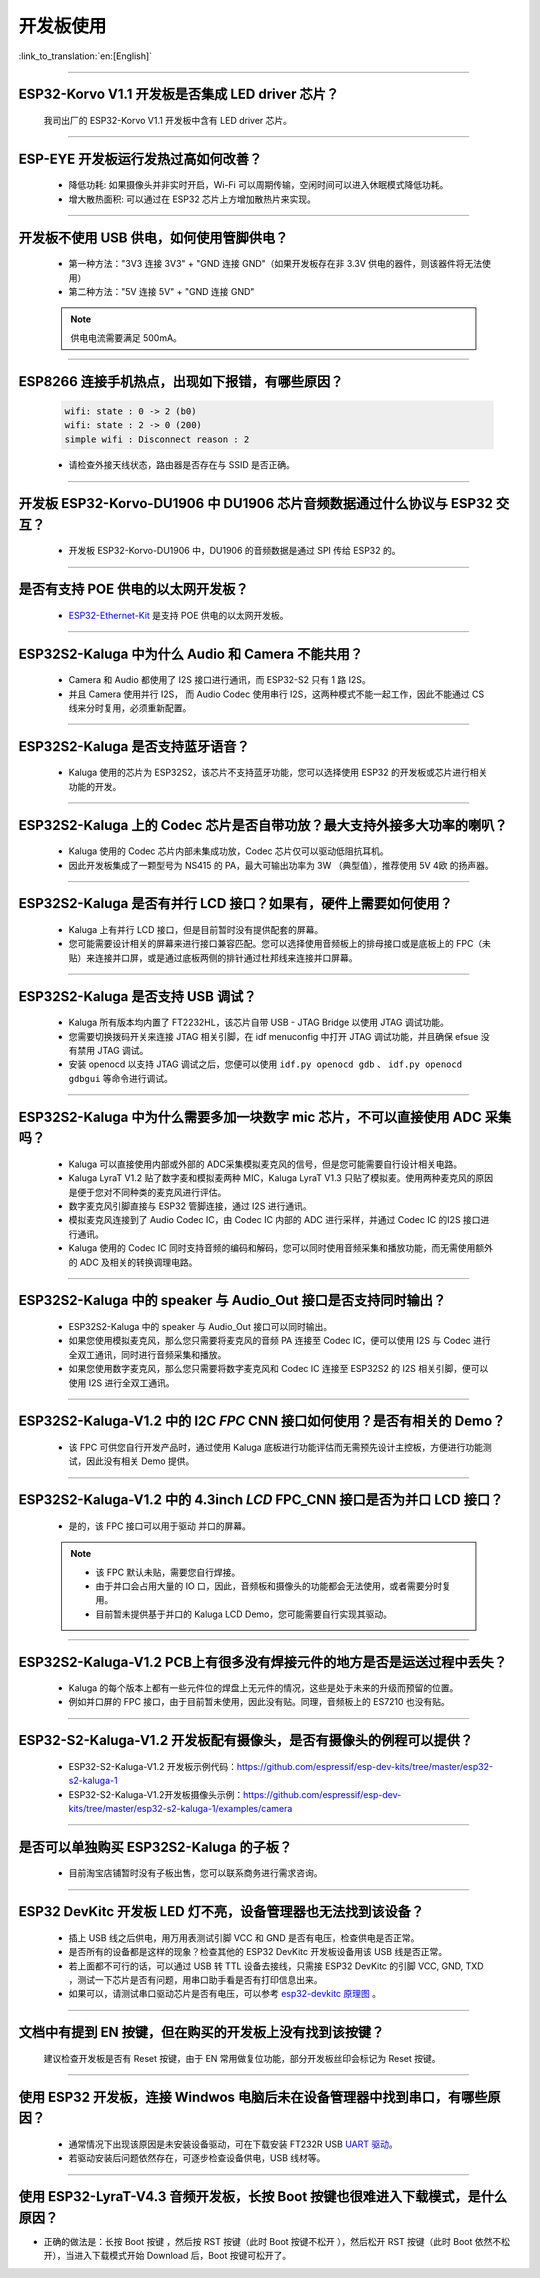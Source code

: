 开发板使用
==========

:link_to_translation:`en:[English]`

.. raw:: html

   <style>
   body {counter-reset: h2}
     h2 {counter-reset: h3}
     h2:before {counter-increment: h2; content: counter(h2) ". "}
     h3:before {counter-increment: h3; content: counter(h2) "." counter(h3) ". "}
     h2.nocount:before, h3.nocount:before, { content: ""; counter-increment: none }
   </style>

--------------

ESP32-Korvo V1.1 开发板是否集成 LED driver 芯片？
----------------------------------------------------

  我司出厂的 ESP32-Korvo V1.1 开发板中含有 LED driver 芯片。

--------------

ESP-EYE 开发板运行发热过高如何改善？
---------------------------------------

  - 降低功耗: 如果摄像头并非实时开启，Wi-Fi 可以周期传输，空闲时间可以进入休眠模式降低功耗。
  - 增大散热面积: 可以通过在 ESP32 芯片上方增加散热片来实现。

--------------

开发板不使用 USB 供电，如何使用管脚供电？
--------------------------------------------

  - 第一种方法："3V3 连接 3V3" + "GND 连接 GND"（如果开发板存在非 3.3V 供电的器件，则该器件将无法使用）
  - 第二种方法："5V 连接 5V" + "GND 连接 GND"

  .. note:: 供电电流需要满足 500mA。

----------

ESP8266 连接手机热点，出现如下报错，有哪些原因？
--------------------------------------------------------

  .. code-block:: text

    wifi: state : 0 -> 2 (b0)
    wifi: state : 2 -> 0 (200)
    simple wifi : Disconnect reason : 2

  - 请检查外接天线状态，路由器是否存在与 SSID 是否正确。

--------------

开发板 ESP32-Korvo-DU1906 中 DU1906 芯片音频数据通过什么协议与 ESP32 交互？
----------------------------------------------------------------------------------

  - 开发板 ESP32-Korvo-DU1906  中，DU1906 的音频数据是通过 SPI 传给 ESP32 的。

--------------

是否有支持 POE 供电的以太网开发板？
---------------------------------------------------------------------------------------

  - `ESP32-Ethernet-Kit <https://docs.espressif.com/projects/esp-idf/zh_CN/latest/esp32/hw-reference/esp32/get-started-ethernet-kit.html>`_ 是支持 POE 供电的以太网开发板。

--------------

ESP32S2-Kaluga 中为什么 Audio 和 Camera 不能共用？
-----------------------------------------------------

  - Camera 和 Audio 都使用了 I2S 接口进行通讯，而 ESP32-S2 只有 1 路 I2S。
  - 并且 Camera 使用并行 I2S， 而 Audio Codec 使用串行 I2S，这两种模式不能一起工作，因此不能通过 CS 线来分时复用，必须重新配置。

--------------

ESP32S2-Kaluga 是否支持蓝牙语音？
-----------------------------------

  - Kaluga 使用的芯片为 ESP32S2，该芯片不支持蓝牙功能，您可以选择使用 ESP32 的开发板或芯片进行相关功能的开发。

--------------

ESP32S2-Kaluga 上的 Codec 芯片是否自带功放？最大支持外接多大功率的喇叭？
--------------------------------------------------------------------------

  - Kaluga 使用的 Codec 芯片内部未集成功放，Codec 芯片仅可以驱动低阻抗耳机。
  - 因此开发板集成了一颗型号为 NS415 的 PA，最大可输出功率为 3W （典型值），推荐使用 5V 4欧 的扬声器。

--------------

ESP32S2-Kaluga 是否有并行 LCD 接口？如果有，硬件上需要如何使用？
----------------------------------------------------------------

  - Kaluga 上有并行 LCD 接口，但是目前暂时没有提供配套的屏幕。
  - 您可能需要设计相关的屏幕来进行接口兼容匹配。您可以选择使用音频板上的排母接口或是底板上的 FPC（未贴）来连接并口屏，或是通过底板两侧的排针通过杜邦线来连接并口屏幕。

--------------

ESP32S2-Kaluga 是否支持 USB 调试？
-------------------------------------

  - Kaluga 所有版本均内置了 FT2232HL，该芯片自带 USB - JTAG Bridge 以使用 JTAG 调试功能。
  - 您需要切换拨码开关来连接 JTAG 相关引脚，在 idf menuconfig 中打开 JTAG 调试功能，并且确保 efsue 没有禁用 JTAG 调试。
  - 安装 openocd 以支持 JTAG 调试之后，您便可以使用 ``idf.py openocd gdb`` 、 ``idf.py openocd gdbgui`` 等命令进行调试。

--------------

ESP32S2-Kaluga 中为什么需要多加一块数字 mic 芯片，不可以直接使用 ADC 采集吗？
-------------------------------------------------------------------------------

  - Kaluga 可以直接使用内部或外部的 ADC采集模拟麦克风的信号，但是您可能需要自行设计相关电路。
  - Kaluga LyraT V1.2 贴了数字麦和模拟麦两种 MIC，Kaluga LyraT V1.3 只贴了模拟麦。使用两种麦克风的原因是便于您对不同种类的麦克风进行评估。
  - 数字麦克风引脚直接与 ESP32 管脚连接，通过 I2S 进行通讯。
  - 模拟麦克风连接到了 Audio Codec IC，由 Codec IC 内部的 ADC 进行采样，并通过 Codec IC 的I2S 接口进行通讯。
  - Kaluga 使用的 Codec IC 同时支持音频的编码和解码，您可以同时使用音频采集和播放功能，而无需使用额外的 ADC 及相关的转换调理电路。

--------------

ESP32S2-Kaluga 中的 speaker 与 Audio_Out 接口是否支持同时输出？
------------------------------------------------------------------

  - ESP32S2-Kaluga 中的 speaker 与 Audio_Out 接口可以同时输出。
  - 如果您使用模拟麦克风，那么您只需要将麦克风的音频 PA 连接至 Codec IC，便可以使用 I2S 与 Codec 进行全双工通讯，同时进行音频采集和播放。
  - 如果您使用数字麦克风，那么您只需要将数字麦克风和 Codec IC 连接至 ESP32S2 的 I2S 相关引脚，便可以使用 I2S 进行全双工通讯。

--------------

ESP32S2-Kaluga-V1.2 中的 I2C *FPC* CNN 接口如何使用？是否有相关的 Demo？
----------------------------------------------------------------------------

  - 该 FPC 可供您自行开发产品时，通过使用 Kaluga 底板进行功能评估而无需预先设计主控板，方便进行功能测试，因此没有相关 Demo 提供。

--------------

ESP32S2-Kaluga-V1.2 中的 4.3inch *LCD* FPC_CNN 接口是否为并口 LCD 接口？
-------------------------------------------------------------------------------

  - 是的，该 FPC 接口可以用于驱动 并口的屏幕。

  .. note::
    - 该 FPC 默认未贴，需要您自行焊接。
    - 由于并口会占用大量的 IO 口，因此，音频板和摄像头的功能都会无法使用，或者需要分时复用。
    - 目前暂未提供基于并口的 Kaluga LCD Demo，您可能需要自行实现其驱动。

--------------

ESP32S2-Kaluga-V1.2 PCB上有很多没有焊接元件的地方是否是运送过程中丢失？ 
----------------------------------------------------------------------------

  - Kaluga 的每个版本上都有一些元件位的焊盘上无元件的情况，这些是处于未来的升级而预留的位置。
  - 例如并口屏的 FPC 接口，由于目前暂未使用，因此没有贴。同理，音频板上的 ES7210 也没有贴。

--------------

ESP32-S2-Kaluga-V1.2 开发板配有摄像头，是否有摄像头的例程可以提供？
---------------------------------------------------------------------

  - ESP32-S2-Kaluga-V1.2 开发板示例代码：https://github.com/espressif/esp-dev-kits/tree/master/esp32-s2-kaluga-1
  - ESP32-S2-Kaluga-V1.2开发板摄像头示例：https://github.com/espressif/esp-dev-kits/tree/master/esp32-s2-kaluga-1/examples/camera

--------------

是否可以单独购买 ESP32S2-Kaluga 的子板？
------------------------------------------

  - 目前淘宝店铺暂时没有子板出售，您可以联系商务进行需求咨询。

--------------

ESP32 DevKitc 开发板 LED 灯不亮，设备管理器也无法找到该设备？
--------------------------------------------------------------

  - 插上 USB 线之后供电，用万用表测试引脚 VCC 和 GND 是否有电压，检查供电是否正常。
  - 是否所有的设备都是这样的现象？检查其他的 ESP32 DevKitc 开发板设备用该 USB 线是否正常。
  - 若上面都不可行的话，可以通过 USB 转 TTL 设备去接线，只需接 ESP32 DevKitc 的引脚 VCC, GND, TXD ，测试一下芯片是否有问题，用串口助手看是否有打印信息出来。
  - 如果可以，请测试串口驱动芯片是否有电压，可以参考 `esp32-devkitc 原理图 <https://www.espressif.com/sites/default/files/documentation/esp32-devkitc-v4_reference_design_0.zip>`_ 。

--------------

文档中有提到 EN 按键，但在购买的开发板上没有找到该按键？
-----------------------------------------------------------

  建议检查开发板是否有 Reset 按键，由于 EN 常用做复位功能，部分开发板丝印会标记为 Reset 按键。

---------------

使用 ESP32 开发板，连接 Windwos 电脑后未在设备管理器中找到串口，有哪些原因？
------------------------------------------------------------------------------------------

  - 通常情况下出现该原因是未安装设备驱动，可在下载安装 FT232R USB  `UART 驱动 <https://www.usb-drivers.org/ft232r-usb-uart-driver.html>`_。
  - 若驱动安装后问题依然存在，可逐步检查设备供电，USB 线材等。

---------------

使用 ESP32-LyraT-V4.3 音频开发板，长按 Boot 按键也很难进入下载模式，是什么原因？
--------------------------------------------------------------------------------------

- 正确的做法是：长按 Boot 按键 ，然后按  RST 按键（此时 Boot 按键不松开 ），然后松开 RST 按键（此时 Boot 依然不松开），当进入下载模式开始 Download 后，Boot 按键可松开了。
